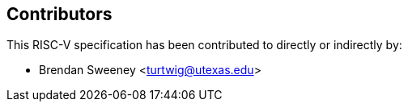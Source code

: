== Contributors

This RISC-V specification has been contributed to directly or indirectly by:

[%hardbreaks]
* Brendan Sweeney <turtwig@utexas.edu>
